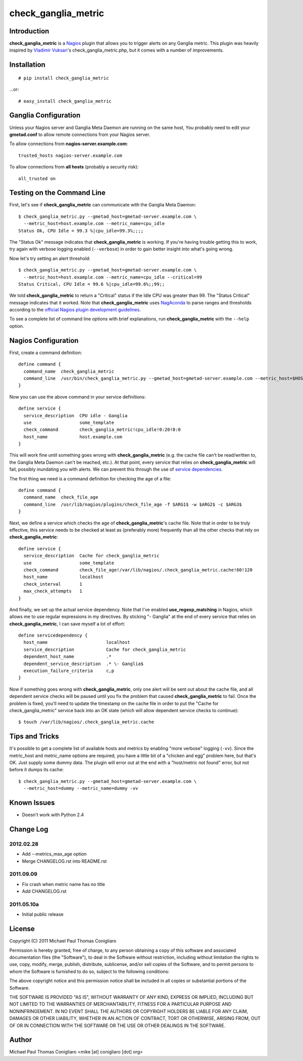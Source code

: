 ====================
check_ganglia_metric
====================


Introduction
------------

**check_ganglia_metric** is a `Nagios <http://nagios.org/>`_ plugin that allows
you to trigger alerts on any Ganglia metric. This plugin was heavily inspired
by `Vladimir Vuksan <http://vuksan.com>`_'s check_ganglia_metric.php, but it
comes with a number of improvements.


Installation
------------

::

  # pip install check_ganglia_metric

...or:

::

  # easy_install check_ganglia_metric



Ganglia Configuration
---------------------

Unless your Nagios server and Ganglia Meta Daemon are running on the same host,
You probably need to edit your **gmetad.conf** to allow remote connections from
your Nagios server.

To allow connections from **nagios-server.example.com**:

::

  trusted_hosts nagios-server.example.com

To allow connections from **all hosts** (probably a security risk):

::

  all_trusted on


Testing on the Command Line
---------------------------

First, let's see if **check_ganglia_metric** can communicate with the Ganglia
Meta Daemon:

::

  $ check_ganglia_metric.py --gmetad_host=gmetad-server.example.com \
    --metric_host=host.example.com --metric_name=cpu_idle
  Status Ok, CPU Idle = 99.3 %|cpu_idle=99.3%;;;;

The "Status Ok" message indicates that **check_ganglia_metric** is working. If
you're having trouble getting this to work, try again with verbose logging
enabled (``--verbose``) in order to gain better insight into what's going
wrong.

Now let's try setting an alert threshold:

::

  $ check_ganglia_metric.py --gmetad_host=gmetad-server.example.com \
    --metric_host=host.example.com --metric_name=cpu_idle --critical=99
  Status Critical, CPU Idle = 99.6 %|cpu_idle=99.6%;;99;;

We told **check_ganglia_metric** to return a "Critical" status if the Idle CPU
was greater than 99. The "Status Critical" message indicates that it worked.
Note that **check_ganglia_metric** uses `NagAconda <http://packages.python.org/NagAconda/>`_
to parse ranges and thresholds according to the `official Nagios plugin
development guidelines <http://nagiosplug.sourceforge.net/developer-guidelines.html#THRESHOLDFORMAT>`_.

To see a complete list of command line options with brief explanations, run
**check_ganglia_metric** with the ``--help`` option.


Nagios Configuration
--------------------

First, create a command definition:

::

  define command {
    command_name  check_ganglia_metric
    command_line  /usr/bin/check_ganglia_metric.py --gmetad_host=gmetad-server.example.com --metric_host=$HOSTADDRESS$ --metric_name=$ARG1$ --warning=$ARG2$ --critical=$ARG3$
  }

Now you can use the above command in your service definitions:

::

  define service {
    service_description  CPU idle - Ganglia
    use                  some_template
    check_command        check_ganglia_metric!cpu_idle!0:20!0:0
    host_name            host.example.com
  }

This will work fine until something goes wrong with **check_ganglia_metric**
(e.g. the cache file can't be read/written to, the Ganglia Meta Daemon can't be
reached, etc.). At that point, every service that relies on
**check_ganglia_metric** will fail, possibly inundating you with alerts. We can
prevent this through the use of `service dependencies <http://nagios.sourceforge.net/docs/3_0/dependencies.html>`_.

The first thing we need is a command definition for checking the age of a file:

::

  define command {
    command_name  check_file_age
    command_line  /usr/lib/nagios/plugins/check_file_age -f $ARG1$ -w $ARG2$ -c $ARG3$
  }

Next, we define a service which checks the age of **check_ganglia_metric**'s
cache file. Note that in order to be truly effective, this service needs to be
checked at least as (preferably more) frequently than all the other checks
that rely on **check_ganglia_metric**:

::

  define service {
    service_description  Cache for check_ganglia_metric
    use                  some_template
    check_command        check_file_age!/var/lib/nagios/.check_ganglia_metric.cache!60!120
    host_name            localhost
    check_interval       1
    max_check_attempts   1
  }

And finally, we set up the actual service dependency. Note that I've enabled
**use_regexp_matching** in Nagios, which allows me to use regular expressions
in my directives. By sticking "- Ganglia" at the end of every service that
relies on **check_ganglia_metric**, I can save myself a lot of effort:

::

  define servicedependency {
    host_name                      localhost
    service_description            Cache for check_ganglia_metric
    dependent_host_name            .*
    dependent_service_description  .* \- Ganglia$
    execution_failure_criteria     c,p
  }

Now if something goes wrong with **check_ganglia_metric**, only one alert will
be sent out about the cache file, and all dependent service checks will be
paused until you fix the problem that caused **check_ganglia_metric** to fail.
Once the problem is fixed, you'll need to update the timestamp on the cache
file in order to put the "Cache for check_ganglia_metric" service back into an
OK state (which will allow dependent service checks to continue):

::

  $ touch /var/lib/nagios/.check_ganglia_metric.cache


Tips and Tricks
---------------

It's possible to get a complete list of available hosts and metrics by enabling
"more verbose" logging (``-vv``). Since the metric_host and metric_name options
are required, you have a little bit of a "chicken and egg" problem here, but
that's OK. Just supply some dummy data. The plugin will error out at the end
with a "host/metric not found" error, but not before it dumps its cache:

::

  $ check_ganglia_metric.py --gmetad_host=gmetad-server.example.com \
    --metric_host=dummy --metric_name=dummy -vv


Known Issues
------------

* Doesn't work with Python 2.4


Change Log
----------

2012.02.28
**********

* Add --metrics_max_age option
* Merge CHANGELOG.rst into README.rst

2011.09.09
**********

* Fix crash when metric name has no title
* Add CHANGELOG.rst

2011.05.10a
***********

* Initial public release


License
-------

Copyright (C) 2011 Michael Paul Thomas Conigliaro

Permission is hereby granted, free of charge, to any person obtaining a copy of
this software and associated documentation files (the "Software"), to deal in
the Software without restriction, including without limitation the rights to
use, copy, modify, merge, publish, distribute, sublicense, and/or sell copies
of the Software, and to permit persons to whom the Software is furnished to do
so, subject to the following conditions:

The above copyright notice and this permission notice shall be included in all
copies or substantial portions of the Software.

THE SOFTWARE IS PROVIDED "AS IS", WITHOUT WARRANTY OF ANY KIND, EXPRESS OR
IMPLIED, INCLUDING BUT NOT LIMITED TO THE WARRANTIES OF MERCHANTABILITY,
FITNESS FOR A PARTICULAR PURPOSE AND NONINFRINGEMENT. IN NO EVENT SHALL THE
AUTHORS OR COPYRIGHT HOLDERS BE LIABLE FOR ANY CLAIM, DAMAGES OR OTHER
LIABILITY, WHETHER IN AN ACTION OF CONTRACT, TORT OR OTHERWISE, ARISING FROM,
OUT OF OR IN CONNECTION WITH THE SOFTWARE OR THE USE OR OTHER DEALINGS IN THE
SOFTWARE.


Author
------

Michael Paul Thomas Conigliaro <mike [at] conigliaro [dot] org>
